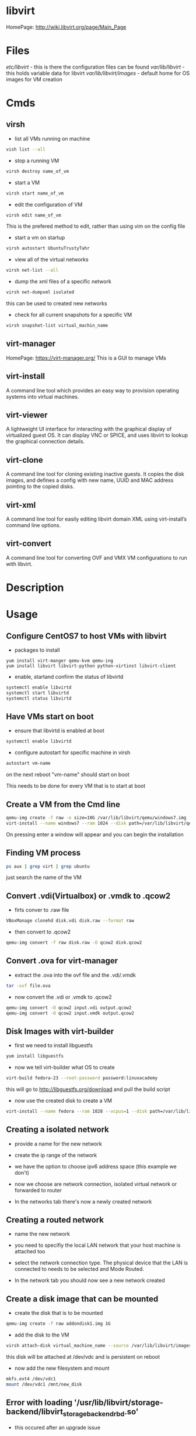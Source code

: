 #+TAGS: libvirt virsh virt-manager vm virtual_machine


* libvirt
HomePage: http://wiki.libvirt.org/page/Main_Page
* Files
/etc/libvirt/     - this is there the configuration files can be found
/var/lib/libvirt/ - this holds variable data for libvirt
/var/lib/libvirt/images/ - default home for OS images for VM creation

* Cmds
** virsh
- list all VMs running on machine
#+BEGIN_SRC sh
vish list --all
#+END_SRC

- stop a running VM
#+BEGIN_SRC sh
virsh destroy name_of_vm
#+END_SRC

- start a VM
#+BEGIN_SRC sh
virsh start name_of_vm
#+END_SRC

- edit the configuration of VM
#+BEGIN_SRC sh
virsh edit name_of_vm
#+END_SRC
This is the prefered method to edit, rather than using vim on the config file

- start a vm on startup
#+BEGIN_SRC sh
virsh autostart UbuntuTrustyTahr
#+END_SRC

- view all of the virtual networks
#+BEGIN_SRC sh
virsh net-list --all
#+END_SRC

- dump the xml files of a specific network
#+BEGIN_SRC sh
virsh net-dumpxml isolated
#+END_SRC
this can be used to created new networks

- check for all current snapshots for a specific VM
#+BEGIN_SRC sh
virsh snapshot-list virtual_machin_name
#+END_SRC
** virt-manager
HomePage: https://virt-manager.org/
This is a GUI to manage VMs

** virt-install 
A command line tool which provides an easy way to provision operating systems into virtual machines.

** virt-viewer 
A lightweight UI interface for interacting with the graphical display of virtualized guest OS. It can display VNC or SPICE, and uses libvirt to lookup the graphical connection details.

** virt-clone 
A command line tool for cloning existing inactive guests. It copies the disk images, and defines a config with new name, UUID and MAC address pointing to the copied disks.

** virt-xml 
A command line tool for easily editing libvirt domain XML using virt-install’s command line options.

** virt-convert 
A command line tool for converting OVF and VMX VM configurations to run with libvirt.

* Description
* Usage
** Configure CentOS7 to host VMs with libvirt
- packages to install
#+BEGIN_SRC 
yum install virt-manger qemu-kvm qemu-ing
yum install libvirt libvirt-python python-virtinst libvirt-client
#+END_SRC

- enable, startand confirm the status of libvirtd
#+BEGIN_SRC sh
systemctl enable libvirtd
systemctl start libvirtd
systemctl status libvirtd
#+END_SRC

** Have VMs start on boot
- ensure that libvirtd is enabled at boot
#+BEGIN_SRC sh
systemctl enable libvirtd
#+END_SRC

- configure autostart for specific machine in virsh
#+BEGIN_SRC sh
autostart vm-name
#+END_SRC
on the next reboot "vm-name" should start on boot

This needs to be done for every VM that is to start at boot

** Create a VM from the Cmd line
#+BEGIN_SRC sh
qemu-img create -f raw -o size=10G /var/lib/libvirt/qemu/windows7.img
virt-install --name windows7 --ram 1024 --disk path=/var/lib/libvirt/qemu/windows7.img --vcpus 1 --os-type=Windows --network bridge=virbr0 --graphics vnc,port=5999 --console pty,target_type=serial --cdrom /home/user/OS_images/windows7.iso
#+END_SRC
On pressing enter a window will appear and you can begin the installation

** Finding VM process
#+BEGIN_SRC sh
ps aux | grep virt | grep ubuntu
#+END_SRC
just search the name of the VM
** Convert .vdi(Virtualbox) or .vmdk to .qcow2
- firts conver to .raw file
#+BEGIN_SRC sh
VBoxManage clonehd disk.vdi disk.raw --format raw
#+END_SRC

- then convert to .qcow2
#+BEGIN_SRC sh
qemu-img convert -f raw disk.raw -O qcow2 disk.qcow2
#+END_SRC

** Convert .ova for virt-manager
- extract the .ova into the ovf file and the .vdi/.vmdk
#+BEGIN_SRC sh
tar -xvf file.ova
#+END_SRC

- now convert the .vdi or .vmdk to .qcow2
#+BEGIN_SRC sh
qemu-img convert -O qcow2 input.vdi output.qcow2
qemu-img convert -O qcow2 input.vmdk output.qcow2
#+END_SRC

** Disk Images with virt-builder
- first we need to install libguestfs
#+BEGIN_SRC sh
yum install libguestfs
#+END_SRC

- now we tell virt-builder what OS to create
#+BEGIN_SRC sh
virt-build fedora-23 --root-password password:linuxacademy
#+END_SRC
this will go to http://libguestfs.org/download and pull the build script

- now use the created disk to create a VM
#+BEGIN_SRC sh
virt-install --name fedora --ram 1028 --vcpus=1 --disk path=/var/lib/libvirt/qemu/fedora-23.img --import
#+END_SRC
** Creating a isolated network
- provide a name for the new network   
[[file://home/crito/Pictures/org/libvirt_isolated_network.png]]

- create the ip range of the network
[[file://home/crito/Pictures/org/libvirt_isolated_network2.png]]

- we have the option to choose ipv6 address space (this example we don't)
[[file://home/crito/Pictures/org/libvirt_isolated_network3.png]]

- now we choose are network connection, isolated virtual network or forwarded to router
[[file://home/crito/Pictures/org/libvirt_isolated_network4.png]]

- In the networks tab there's now a newly created network
[[file://home/crito/Pictures/org/libvirt_isolated_network5.png]]

** Creating a routed network
- name the new network
[[file://home/crito/Pictures/org/libvirt_routed_network.png]]

- you need to specifiy the local LAN network that your host machine is attached too
[[file://home/crito/Pictures/org/libvirt_routed_network2.png]]

- select the network connection type. The physical device that the LAN is connected to needs to be selected and Mode Routed.
[[file://home/crito/Pictures/org/libvirt_routed_network3.png]]

- In the network tab you should now see a new network created
  
** Create a disk image that can be mounted
- create the disk that is to be mounted
#+BEGIN_SRC sh
qemu-img create -f raw addondisk1.img 1G
#+END_SRC

- add the disk to the VM
#+BEGIN_SRC sh
virsh attach-disk virtual_machine_name --source /var/lib/libvirt/images/addondisk1.img --target vdc --persistent
#+END_SRC
this disk will be attached at /dev/vdc and is persistent on reboot

- now add the new filesystem and mount
#+BEGIN_SRC sh
mkfs.ext4 /dev/vdc1
mount /dev/vdc1 /mnt/new_disk
#+END_SRC

** Error with loading '/usr/lib/libvirt/storage-backend/libvirt_storage_backend_rbd.so'
- this occured after an upgrade issue 
  
- as other applications had been having issues with python I assumed that this could have been the problem (barking up the wrong tree)
  
- edited the logging level in /etc/libvirt/libvirtd.conf
#+BEGIN_EXAMPLE
# WARNING: USE OF THIS IS STRONGLY DISCOURAGED.
log_level = 1 
#+END_EXAMPLE

- then ran the cmd
#+BEGIN_SRC ssh
libvirtd -v
#+END_SRC

- this showed that libvirtd was trying to access librbd.so.1, but couldn't find it
  
- this lead me to finding out that this shared lib was needed by ceph
  
- on checking the ceph package, and updating it
#+BEGIN_SRC sh
yaourt -Su ceph
#+END_SRC

- this solved the issue

* Lecture
* Tutorial
* Books
* Links
[[https://www.ibm.com/developerworks/linux/library/l-libvirt/][Anatomy of the libvirt Virtualization Library - IBM DevelperWorks]]
[[http://blog.bodhizazen.com/linux/virt-manager-bridged-networking/][virt-manager Bridged Networking - Shadows of epiphany]]
